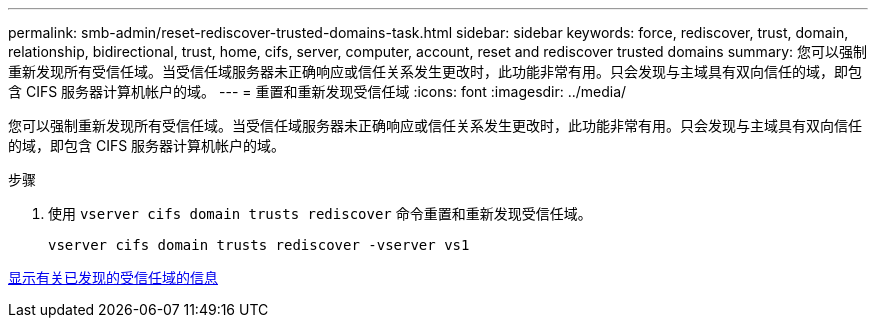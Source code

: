---
permalink: smb-admin/reset-rediscover-trusted-domains-task.html 
sidebar: sidebar 
keywords: force, rediscover, trust, domain, relationship, bidirectional, trust, home, cifs, server, computer, account, reset and rediscover trusted domains 
summary: 您可以强制重新发现所有受信任域。当受信任域服务器未正确响应或信任关系发生更改时，此功能非常有用。只会发现与主域具有双向信任的域，即包含 CIFS 服务器计算机帐户的域。 
---
= 重置和重新发现受信任域
:icons: font
:imagesdir: ../media/


[role="lead"]
您可以强制重新发现所有受信任域。当受信任域服务器未正确响应或信任关系发生更改时，此功能非常有用。只会发现与主域具有双向信任的域，即包含 CIFS 服务器计算机帐户的域。

.步骤
. 使用 `vserver cifs domain trusts rediscover` 命令重置和重新发现受信任域。
+
`vserver cifs domain trusts rediscover -vserver vs1`



xref:display-discovered-trusted-domains-task.adoc[显示有关已发现的受信任域的信息]
